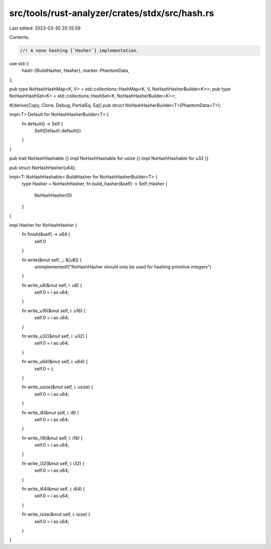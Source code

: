 src/tools/rust-analyzer/crates/stdx/src/hash.rs
===============================================

Last edited: 2023-03-30 20:35:59

Contents:

.. code-block:: rs

    //! A none hashing [`Hasher`] implementation.
use std::{
    hash::{BuildHasher, Hasher},
    marker::PhantomData,
};

pub type NoHashHashMap<K, V> = std::collections::HashMap<K, V, NoHashHasherBuilder<K>>;
pub type NoHashHashSet<K> = std::collections::HashSet<K, NoHashHasherBuilder<K>>;

#[derive(Copy, Clone, Debug, PartialEq, Eq)]
pub struct NoHashHasherBuilder<T>(PhantomData<T>);

impl<T> Default for NoHashHasherBuilder<T> {
    fn default() -> Self {
        Self(Default::default())
    }
}

pub trait NoHashHashable {}
impl NoHashHashable for usize {}
impl NoHashHashable for u32 {}

pub struct NoHashHasher(u64);

impl<T: NoHashHashable> BuildHasher for NoHashHasherBuilder<T> {
    type Hasher = NoHashHasher;
    fn build_hasher(&self) -> Self::Hasher {
        NoHashHasher(0)
    }
}

impl Hasher for NoHashHasher {
    fn finish(&self) -> u64 {
        self.0
    }

    fn write(&mut self, _: &[u8]) {
        unimplemented!("NoHashHasher should only be used for hashing primitive integers")
    }

    fn write_u8(&mut self, i: u8) {
        self.0 = i as u64;
    }

    fn write_u16(&mut self, i: u16) {
        self.0 = i as u64;
    }

    fn write_u32(&mut self, i: u32) {
        self.0 = i as u64;
    }

    fn write_u64(&mut self, i: u64) {
        self.0 = i;
    }

    fn write_usize(&mut self, i: usize) {
        self.0 = i as u64;
    }

    fn write_i8(&mut self, i: i8) {
        self.0 = i as u64;
    }

    fn write_i16(&mut self, i: i16) {
        self.0 = i as u64;
    }

    fn write_i32(&mut self, i: i32) {
        self.0 = i as u64;
    }

    fn write_i64(&mut self, i: i64) {
        self.0 = i as u64;
    }

    fn write_isize(&mut self, i: isize) {
        self.0 = i as u64;
    }
}


